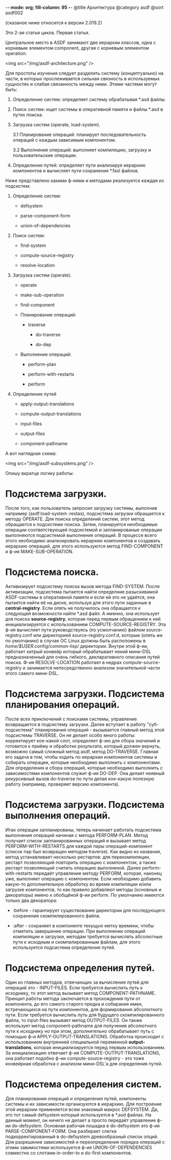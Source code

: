 -*- mode: org; fill-column: 95 -*-
@title Архитектура
@category asdf
@sort asdf002

(сказаное ниже относится к версии 2.019.2)

Это 2-ая статья цикла.
Первая статья.

    Центральное место в ASDF занимают две иерархии классов, одна с корневым элементом
    component, другая с корневым элементом operation:

<img src="/img/asdf-architecture.png" />

Для простоты изучения следует разделить систему (концептуально) на части, в которых
прослеживается сильная связность в используемых сущностях и слабая связанность между
ними. Этими частями могут быть:

1. Определение систем: определяет систему обрабатывая *.asd файлы.

2. Поиск систем: ищет системы в оперативной памяти и файлы *.asd в путях поиска.

3. Загрузка систем (operate, load-system).

   3.1 Планирование операций: планирует последовательность операций с каждым зависимым
        компонентом.

   3.2 Выполнение операций: выполняет компиляцию, загрузку и пользовательские операции.

4. Определение путей: определяет пути анализируя иерархию компонентов и вычисляет пути
   сохранения *.fasl файлов.

Ниже представлено какими ф-иями и методами реализуется каждая из подсистем:

1. Определение систем:
   - defsystem

   - parse-component-form

   - union-of-dependencies

2. Поиск систем:
   - find-system

   - compute-source-registry

   - resolve-location

3. Загрузка систем (operate).
   - operate

   - make-sub-operation

   - find-component

   - Планирование операций:

     - traverse

       - do-traverse

       - do-dep

   - Выполнение операций:

     - perform-plan

     - perform-with-restarts

     - perform

4. Определение путей

        - apply-output-translations

        - compute-output-translations

   - input-files

   - output-files

   - component-pathname

А вот наглядная схема:

<img src="/img/asdf-subsystems.png" />

Опишу вкратце логику работы:

* Подсистема загрузки.

  После того, как пользователь запросил загрузку системы, выполнив например
  (asdf:load-system :restas), подсистема загрузки обращается к методу OPERATE. Для поиска
  определений систем, этот метод обращается к подсистеме поиска. Затем, планируется
  необходимые операции соответствующей подсистемой и запланированые операции выполняются
  подсистемой выполнения операций. В процессе всего этого необходимо анализировать иерархию
  компонентов и создавать иерархию операций, для этого используются метод FIND-COMPONENT и
  ф-ия MAKE-SUB-OPERATION.

* Подсистема поиска.

  Активизирует подсистему поиска вызов метода FIND-SYSTEM. После активизации, подсистема
  пытается найти определние разыскивамой ASDF-системы в оперативной памяти и если ей это не
  удаётся, она пытается найти её на диске, используя для этого пути заданные в
  *central-registry*. Если опять не получилось она обращается к следующей возможности найти
  *.asd файл. А именно, она использует для поиска *source-registry*, которая перед первым
  обращением к ней инициализируется с использованием COMPUTE-SOURCE-REGISTRY. Эта ф-ия
  вычисляет пути руководствуясь (по усмолчанию) файлом source-registry.conf или директорией
  source-registry.conf.d, которые (опять же по умолчанию) в случае ОС Linux должны быть
  расположены в /home/$USER/.config/common-lisp/ директории. Внутри этой ф-ии, работает
  хитрый конвейр который обрабатывает некий мини-DSL предназначенный для очень гибкого,
  декларативного описания путей поиска. Ф-ия RESOLVE-LOCATION работает в недрах
  compute-source-registry и занимается непосредственно анализом значительной части этого
  самого мини-DSL.

* Подсистема загрузки. Подсистема планирования операций.

  После всех приключений с поисками системы, управление возвращается в подсистему
  загрузки. Далее вступает в работу "суб-подсистема" планирования операций - вызывается главный
  метод этой подсистемы TRAVERSE. Он не делает особо много работы: корректирует кое-какой слот,
  определяет ф-ию для сбора значений и готовится к приёму и обработке результата, который
  должен вернуть, возможно самый сложный метод asdf, метод DO-TRAVERSE. Главная его задача в
  том, чтобы ходить по иерархии компонентов системы и собирать операции, которые необходимо
  выполнить с компонентами. Для определения и сбора операций, которые необходимо выполнить с
  зависимостями компонентов служит ф-ия DO-DEP. Она делает неявный рекурсивный вызов
  do-traverse по пути делая кое-какую полезную работу (например, проверяет версию компонента).

* Подсистема загрузки. Подсистема выполнения операций.

  Итак операции запланированы, теперь начинает работать подсистема выполнения операций
  начиная с метода PERFORM-PLAN. Метод получает список запланированных операций и вызывает
  метод PERFORM-WITH-RESTARTS для каждой пары операций-компонент (список пар был возвращен
  методом traverse). Как видно из названия, метод устанавливает несколько рестартов: для
  перекомпиляции, рестарт позволяющий повторить операцию с компонентом, а также рестарт
  позволяющий считать операцию выполненой. Далее perform-with-restarts передаёт управление
  методу PERFORM, которая, наконец уже, выполняет операцию с компонентом. Если необходимо
  добавить какую-то дополнительную обработку во время компиляции и/или загрузке компонентов,
  то как правило добавляют методы (основные и декораторы) имено к обобщёной ф-ии perform. По
  умолчанию имеются только два декоратора:

  - :before - гарантирует существование директории для последующего сохранения
    скомпилированного файла.

  - :after - сохраняет в компоненте текущую метку времени, чтобы отметить завершение
    операции.
    При выполнении операций компиляции и загрузки, методам требуется вычислять абсолютные пути к
    исходным и скомпилированным файлам, для этого используется подсистема определения путей.

* Подсистема определения путей.

  Один из главных методов, отвечающих за вычисление путей для операций это -
  INPUT-FILES. Если требуется вычислить путь к исходнику, то этот метод вызывает метод
  COMPONENT-PATHNAME. Принцип работы метода заключается в прохождения пути от компонента, до
  его самого старого предка и собирания имен, встречающихся на пути компонентов, для
  формирования абсолютного пути. Если требуется вычислить путь для будущего скомпилированного
  файла, то input-files вызывает метод OUTPUT-FILES. Он также использует метод
  component-pathname для получения абсолютного пути к исходнику но при этом, дополнительно
  обрабатывает путь с помощью ф-и APPLY-OUTPUT-TRANSLATIONS. Обработка происходит с
  использованием внутренней специальной переменной *output-translations*, которая
  инициализируется перед первым использованием. За инициализацию отвечает ф-ия
  COMPUTE-OUTPUT-TRANSLATIONS, она работает подобно ф-ии compute-source-registry - это тоже
  конвейрная обработка с анализом мини-DSL'а для определения путей.

* Подсистема определения систем.

  Для планирования операций и определения путей, компоненты системы и их зависимости
  организуются в иерархию. Для построение этой иерархии применяется всем знакомый макрос
  DEFSYSTEM. Да, это тот самый defsystem который используется в *.asd файлах. На данный
  момент, он ничего не делает а просто передаёт управление ф-ии do-defsystem. Основная
  рабочая лошадка в do-defsystem это ф-ия PARSE-COMPONENT-FORM. Она разбирает слегка
  подкорректированный в do-defsystem древообразный список опций. Для разрешение зависимостей
  и переопределения порядка операций с этими завимостями используется ф-ия
  UNION-OF-DEPENDENCIES совместно со слотами in-order-to и do-first компонентов.
